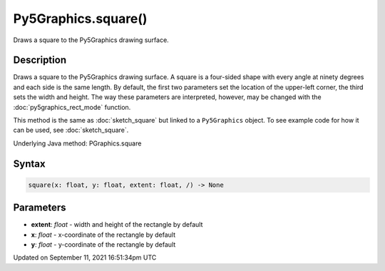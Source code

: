 Py5Graphics.square()
====================

Draws a square to the Py5Graphics drawing surface.

Description
-----------

Draws a square to the Py5Graphics drawing surface. A square is a four-sided shape with every angle at ninety degrees and each side is the same length. By default, the first two parameters set the location of the upper-left corner, the third sets the width and height. The way these parameters are interpreted, however, may be changed with the :doc:`py5graphics_rect_mode` function.

This method is the same as :doc:`sketch_square` but linked to a ``Py5Graphics`` object. To see example code for how it can be used, see :doc:`sketch_square`.

Underlying Java method: PGraphics.square

Syntax
------

.. code:: python

    square(x: float, y: float, extent: float, /) -> None

Parameters
----------

* **extent**: `float` - width and height of the rectangle by default
* **x**: `float` - x-coordinate of the rectangle by default
* **y**: `float` - y-coordinate of the rectangle by default


Updated on September 11, 2021 16:51:34pm UTC


